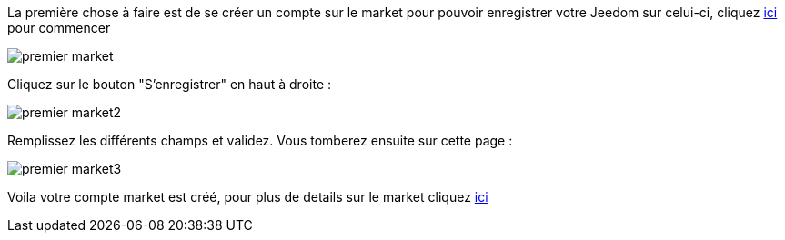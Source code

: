 La première chose à faire est de se créer un compte sur le market pour pouvoir enregistrer votre Jeedom sur celui-ci, cliquez link:https://market.jeedom.fr[ici] pour commencer

image::../images/premier-market.png[]

Cliquez sur le bouton "S'enregistrer" en haut à droite :

image::../images/premier-market2.png[]

Remplissez les différents champs et validez. Vous tomberez ensuite sur cette page :

image::../images/premier-market3.png[]

Voila votre compte market est créé, pour plus de details sur le market cliquez link:https://www.jeedom.fr/doc/documentation/core/fr_FR/doc-core-market.html[ici]